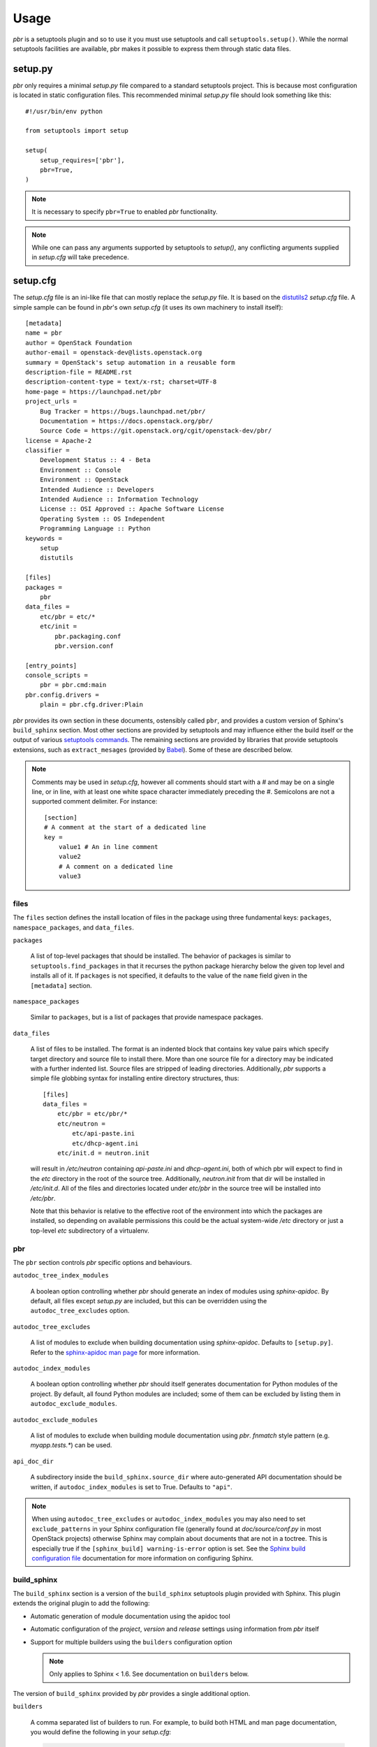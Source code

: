 =======
 Usage
=======

`pbr` is a setuptools plugin and so to use it you must use setuptools and call
``setuptools.setup()``. While the normal setuptools facilities are available,
pbr makes it possible to express them through static data files.

.. _setup_py:

setup.py
--------

`pbr` only requires a minimal `setup.py` file compared to a standard setuptools
project. This is because most configuration is located in static configuration
files. This recommended minimal `setup.py` file should look something like this::

    #!/usr/bin/env python

    from setuptools import setup

    setup(
        setup_requires=['pbr'],
        pbr=True,
    )

.. note::

   It is necessary to specify ``pbr=True`` to enabled `pbr` functionality.

.. note::

   While one can pass any arguments supported by setuptools to `setup()`,
   any conflicting arguments supplied in `setup.cfg` will take precedence.

setup.cfg
---------

The `setup.cfg` file is an ini-like file that can mostly replace the `setup.py`
file. It is based on the distutils2_ `setup.cfg` file. A simple sample can be
found in `pbr`'s own `setup.cfg` (it uses its own machinery to install
itself):

.. _distutils2: http://alexis.notmyidea.org/distutils2/setupcfg.html

::

    [metadata]
    name = pbr
    author = OpenStack Foundation
    author-email = openstack-dev@lists.openstack.org
    summary = OpenStack's setup automation in a reusable form
    description-file = README.rst
    description-content-type = text/x-rst; charset=UTF-8
    home-page = https://launchpad.net/pbr
    project_urls =
        Bug Tracker = https://bugs.launchpad.net/pbr/
        Documentation = https://docs.openstack.org/pbr/
        Source Code = https://git.openstack.org/cgit/openstack-dev/pbr/
    license = Apache-2
    classifier =
        Development Status :: 4 - Beta
        Environment :: Console
        Environment :: OpenStack
        Intended Audience :: Developers
        Intended Audience :: Information Technology
        License :: OSI Approved :: Apache Software License
        Operating System :: OS Independent
        Programming Language :: Python
    keywords =
        setup
        distutils

    [files]
    packages =
        pbr
    data_files =
        etc/pbr = etc/*
        etc/init =
            pbr.packaging.conf
            pbr.version.conf

    [entry_points]
    console_scripts =
        pbr = pbr.cmd:main
    pbr.config.drivers =
        plain = pbr.cfg.driver:Plain

`pbr` provides its own section in these documents, ostensibly called ``pbr``,
and provides a custom version of Sphinx's ``build_sphinx`` section. Most other
sections are provided by setuptools and may influence either the build itself
or the output of various `setuptools commands`_. The remaining sections are
provided by libraries that provide setuptools extensions, such as
``extract_mesages`` (provided by Babel_). Some of these are described below.

.. _setuptools commands: https://setuptools.readthedocs.io/en/latest/setuptools.html#command-reference
.. _Babel: http://babel.pocoo.org/en/latest/setup.html
.. _setuptools: http://www.sphinx-doc.org/en/stable/setuptools.html

.. note::

   Comments may be used in `setup.cfg`, however all comments should start with
   a `#` and may be on a single line, or in line, with at least one white space
   character immediately preceding the `#`. Semicolons are not a supported
   comment delimiter. For instance::

       [section]
       # A comment at the start of a dedicated line
       key =
           value1 # An in line comment
           value2
           # A comment on a dedicated line
           value3

files
~~~~~

The ``files`` section defines the install location of files in the package
using three fundamental keys: ``packages``, ``namespace_packages``, and
``data_files``.

``packages``

  A list of top-level packages that should be installed. The behavior of
  packages is similar to ``setuptools.find_packages`` in that it recurses the
  python package hierarchy below the given top level and installs all of it. If
  ``packages`` is not specified, it defaults to the value of the ``name`` field
  given in the ``[metadata]`` section.

``namespace_packages``

  Similar to ``packages``, but is a list of packages that provide namespace
  packages.

``data_files``

  A list of files to be installed. The format is an indented block that
  contains key value pairs which specify target directory and source file to
  install there. More than one source file for a directory may be indicated
  with a further indented list. Source files are stripped of leading
  directories.  Additionally, `pbr` supports a simple file globbing syntax for
  installing entire directory structures, thus::

   [files]
   data_files =
       etc/pbr = etc/pbr/*
       etc/neutron =
           etc/api-paste.ini
           etc/dhcp-agent.ini
       etc/init.d = neutron.init

  will result in `/etc/neutron` containing `api-paste.ini` and `dhcp-agent.ini`,
  both of which pbr will expect to find in the `etc` directory in the root of
  the source tree. Additionally, `neutron.init` from that dir will be installed
  in `/etc/init.d`. All of the files and directories located under `etc/pbr` in
  the source tree will be installed into `/etc/pbr`.

  Note that this behavior is relative to the effective root of the environment
  into which the packages are installed, so depending on available permissions
  this could be the actual system-wide `/etc` directory or just a top-level
  `etc` subdirectory of a virtualenv.

.. _pbr-setup-cfg:

pbr
~~~

The ``pbr`` section controls `pbr` specific options and behaviours.

``autodoc_tree_index_modules``

  A boolean option controlling whether `pbr` should generate an index of
  modules using `sphinx-apidoc`. By default, all files except `setup.py` are
  included, but this can be overridden using the ``autodoc_tree_excludes``
  option.

``autodoc_tree_excludes``

  A list of modules to exclude when building documentation using
  `sphinx-apidoc`. Defaults to ``[setup.py]``. Refer to the
  `sphinx-apidoc man page`_ for more information.

.. _sphinx-apidoc man page: http://sphinx-doc.org/man/sphinx-apidoc.html

``autodoc_index_modules``

  A boolean option controlling whether `pbr` should itself generates
  documentation for Python modules of the project. By default, all found Python
  modules are included; some of them can be excluded by listing them in
  ``autodoc_exclude_modules``.

``autodoc_exclude_modules``

  A list of modules to exclude when building module documentation using `pbr`.
  `fnmatch` style pattern (e.g. `myapp.tests.*`) can be used.

``api_doc_dir``

  A subdirectory inside the ``build_sphinx.source_dir`` where
  auto-generated API documentation should be written, if
  ``autodoc_index_modules`` is set to True. Defaults to ``"api"``.

.. note::

   When using ``autodoc_tree_excludes`` or ``autodoc_index_modules`` you may
   also need to set ``exclude_patterns`` in your Sphinx configuration file
   (generally found at `doc/source/conf.py` in most OpenStack projects)
   otherwise Sphinx may complain about documents that are not in a toctree.
   This is especially true if the ``[sphinx_build] warning-is-error`` option is
   set. See the `Sphinx build configuration file`_ documentation for more
   information on configuring Sphinx.

.. _Sphinx build configuration file: http://sphinx-doc.org/config.html

.. versionchanged:: 2.0

   The ``pbr`` section used to take a ``warnerrors`` option that would enable
   the ``-W`` (Turn warnings into errors.) option when building Sphinx. This
   feature was broken in 1.10 and was removed in pbr 2.0 in favour of the
   ``[build_sphinx] warning-is-error`` provided in Sphinx 1.5+.

build_sphinx
~~~~~~~~~~~~

The ``build_sphinx`` section is a version of the ``build_sphinx`` setuptools
plugin provided with Sphinx. This plugin extends the original plugin to add the
following:

- Automatic generation of module documentation using the apidoc tool

- Automatic configuration of the `project`, `version` and `release` settings
  using information from `pbr` itself

- Support for multiple builders using the ``builders`` configuration option

  .. note::

     Only applies to Sphinx < 1.6. See documentation on ``builders`` below.

The version of ``build_sphinx`` provided by `pbr` provides a single additional
option.

``builders``

  A comma separated list of builders to run. For example, to build both HTML
  and man page documentation, you would define the following in your
  `setup.cfg`:

  .. code-block:: ini

      [build_sphinx]
      builders = html,man
      source-dir = doc/source
      build-dir = doc/build
      all-files = 1
      warning-is-error = 1

  .. deprecated:: 3.2.0

     Sphinx 1.6+ adds support for specifying multiple builders in the default
     ``builder`` option. You should use this option instead. Refer to the
     `Sphinx documentation`_ for more information.

For information on the remaining options, refer to the `Sphinx
documentation`_. In addition, the ``autodoc_index_modules``,
``autodoc_tree_index_modules``, ``autodoc_exclude_modules`` and
``autodoc_tree_excludes`` options in the ``pbr`` section will affect the output
of the automatic module documentation generation.

.. versionchanged:: 3.0

   The ``build_sphinx`` plugin used to default to building both HTML and man
   page output. This is no longer the case, and you should explicitly set
   ``builders`` to ``html man`` if you wish to retain this behavior.

.. _Sphinx documentation: http://www.sphinx-doc.org/en/stable/setuptools.html

entry_points
~~~~~~~~~~~~

The ``entry_points`` section defines entry points for generated console scripts
and python libraries. This is actually provided by setuptools_ but is
documented here owing to its importance.

The general syntax of specifying entry points is a top level name indicating
the entry point group name, followed by one or more key value pairs naming
the entry point to be installed. For instance::

    [entry_points]
    console_scripts =
        pbr = pbr.cmd:main
    pbr.config.drivers =
        plain = pbr.cfg.driver:Plain
        fancy = pbr.cfg.driver:Fancy

Will cause a console script called `pbr` to be installed that executes the
`main` function found in `pbr.cmd`. Additionally, two entry points will be
installed for `pbr.config.drivers`, one called `plain` which maps to the
`Plain` class in `pbr.cfg.driver` and one called `fancy` which maps to the
`Fancy` class in `pbr.cfg.driver`.

Requirements
------------

Requirement files should be given one of the below names. This order is also
the order that the requirements are tried in (where `N` is the Python major
version number used to install the package):

* requirements-pyN.txt
* tools/pip-requires-py3
* requirements.txt
* tools/pip-requires

Only the first file found is used to install the list of packages it contains.

.. note::

   The 'requirements-pyN.txt' file is deprecated - 'requirements.txt' should
   be universal. You can use `Environment markers`_ for this purpose.

.. _extra-requirements:

Extra requirements
~~~~~~~~~~~~~~~~~~

Groups of optional dependencies, or `"extra" requirements`_, can be described
in your `setup.cfg`, rather than needing to be added to `setup.py`. An example
(which also demonstrates the use of environment markers) is shown below.

.. _"extra" requirements:
 https://www.python.org/dev/peps/pep-0426/#extras-optional-dependencies

Environment markers
~~~~~~~~~~~~~~~~~~~

Environment markers are `conditional dependencies`_ which can be added to the
requirements (or to a group of extra requirements) automatically, depending
on the environment the installer is running in. They can be added to
requirements in the requirements file, or to extras defined in `setup.cfg`,
but the format is slightly different for each.

.. _conditional dependencies:
 https://www.python.org/dev/peps/pep-0426/#environment-markers

For ``requirements.txt``::

    argparse; python_version=='2.6'

This will result in the package depending on ``argparse`` only if it's being
installed into Python 2.6

For extras specified in `setup.cfg`, add an ``extras`` section. For instance,
to create two groups of extra requirements with additional constraints on the
environment, you can use::

    [extras]
    security =
        aleph
        bet:python_version=='3.2'
        gimel:python_version=='2.7'
    testing =
        quux:python_version=='2.7'


Testing
-------

`pbr` overrides the ``setuptools`` hook ``test`` (i.e. ``setup.py test``). The
following sequence is followed:

#. If a ``.testr.conf`` file exists and `testrepository
   <https://pypi.python.org/pypi/testrepository>`__ is installed, `pbr`
   will use it as the test runner.  See the ``testr`` documentation
   for more details.

   .. note::

     This is separate to ``setup.py testr`` (note the extra ``r``) which
     is provided directly by the ``testrepository`` package.  Be careful
     as there is some overlap of command arguments.

#. Although deprecated, if ``[nosetests]`` is defined in ``setup.cfg``
   and `nose <http://nose.readthedocs.io/en/latest/>`__ is installed,
   the ``nose`` runner will be used.

#. In other cases no override will be installed and the ``test``
   command will revert to `setuptools
   <http://setuptools.readthedocs.io/en/latest/setuptools.html#test-build-package-and-run-a-unittest-suite>`__.

A typical usage would be in ``tox.ini`` such as::

  [tox]
  minversion = 2.0
  skipsdist = True
  envlist = py33,py34,py35,py26,py27,pypy,pep8,docs

  [testenv]
  usedevelop = True
  setenv =
    VIRTUAL_ENV={envdir}
    CLIENT_NAME=pbr
  deps = .
       -r{toxinidir}/test-requirements.txt
  commands =
    python setup.py test --testr-args='{posargs}'

The argument ``--coverage`` will set ``PYTHON`` to ``coverage run`` to
produce a coverage report.  ``--coverage-package-name`` can be used to
modify or narrow the packages traced.

.. _d2to1: https://pypi.python.org/pypi/d2to1
.. _PEP 426: http://legacy.python.org/dev/peps/pep-0426/
.. _OpenStack: https://www.openstack.org/
